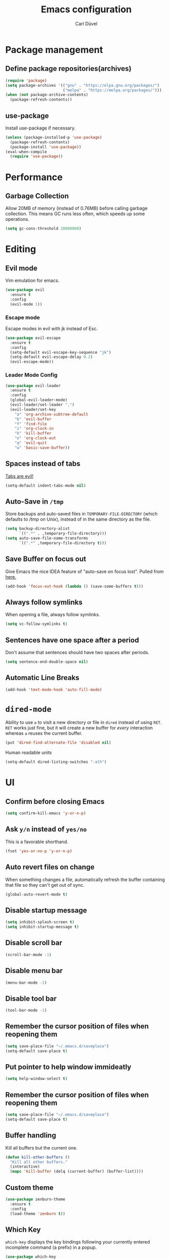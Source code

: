 #+TITLE: Emacs configuration
#+AUTHOR: Carl Düvel
#+EMAIL: c.a.duevel@gmail.com 

* Package management
** Define package repositories(archives)

#+BEGIN_SRC emacs-lisp
(require 'package)
(setq package-archives '(("gnu" . "https://elpa.gnu.org/packages/")
                         ("melpa" . "https://melpa.org/packages/")))
(when (not package-archive-contents)
  (package-refresh-contents))
#+END_SRC
** use-package
Install use-package if necessary.
#+BEGIN_SRC emacs-lisp
(unless (package-installed-p 'use-package)
  (package-refresh-contents)
  (package-install 'use-package))
(eval-when-compile
  (require 'use-package))
#+END_SRC 
* Performance
** Garbage Collection
   
Allow 20MB of memory (instead of 0.76MB) before calling garbage
collection. This means GC runs less often, which speeds up some
operations.

#+BEGIN_SRC emacs-lisp
  (setq gc-cons-threshold 20000000)
#+END_SRC
* Editing

** Evil mode
Vim emulation for emacs.
#+BEGIN_SRC emacs-lisp
(use-package evil
  :ensure t
  :config
  (evil-mode 1))
#+END_SRC
*** Escape mode
Escape modes in evil with jk instead of Esc.
#+BEGIN_SRC emacs-lisp
(use-package evil-escape
  :ensure t
  :config
  (setq-default evil-escape-key-sequence "jk")
  (setq-default evil-escape-delay 0.2)
  (evil-escape-mode))
#+END_SRC

*** Leader Mode Config
#+BEGIN_SRC emacs-lisp
(use-package evil-leader
  :ensure t
  :config
  (global-evil-leader-mode)
  (evil-leader/set-leader ",")
  (evil-leader/set-key
    "a" 'org-archive-subtree-default
    "b" 'evil-buffer
    "f" 'find-file
    "i" 'org-clock-in
    "k" 'kill-buffer
    "o" 'org-clock-out
    "q" 'evil-quit
    "w" 'basic-save-buffer))
#+END_SRC
** Spaces instead of tabs
[[https://www.emacswiki.org/emacs/TabsAreEvil][Tabs are evil!]]
#+begin_src emacs-lisp
(setq-default indent-tabs-mode nil)
#+end_src

** Auto-Save in =/tmp=

Store backups and auto-saved files in =TEMPORARY-FILE-DIRECTORY= (which
defaults to /tmp on Unix), instead of in the same directory as the
file.

#+BEGIN_SRC emacs-lisp
  (setq backup-directory-alist
        `((".*" . ,temporary-file-directory)))
  (setq auto-save-file-name-transforms
        `((".*" ,temporary-file-directory t)))
#+END_SRC

** Save Buffer on focus out
Give Emacs the nice IDEA feature of "auto-save on focus lost".
Pulled from [[https://emacsredux.com/blog/2014/03/22/a-peek-at-emacs-24-dot-4-focus-hooks/][here.]]
#+BEGIN_SRC emacs-lisp
(add-hook 'focus-out-hook (lambda () (save-some-buffers t)))
#+END_SRC
** Always follow symlinks
   When opening a file, always follow symlinks.

#+BEGIN_SRC emacs-lisp
  (setq vc-follow-symlinks t)
#+END_SRC

** Sentences have one space after a period
Don't assume that sentences should have two spaces after
periods.

#+BEGIN_SRC emacs-lisp
  (setq sentence-end-double-space nil)
#+END_SRC
** Automatic Line Breaks
#+BEGIN_SRC emacs-lisp
  (add-hook 'text-mode-hook 'auto-fill-mode)
#+END_SRC

* =dired-mode=

Ability to use =a= to visit a new directory or file in =dired= instead
of using =RET=. =RET= works just fine, but it will create a new buffer
for /every/ interaction whereas =a= reuses the current buffer.

#+BEGIN_SRC emacs-lisp
  (put 'dired-find-alternate-file 'disabled nil)
#+END_SRC

Human readable units

#+BEGIN_SRC emacs-lisp
  (setq-default dired-listing-switches "-alh")
#+END_SRC
* UI

** Confirm before closing Emacs
#+BEGIN_SRC emacs-lisp
  (setq confirm-kill-emacs 'y-or-n-p)
#+END_SRC

** Ask =y/n= instead of =yes/no=
   This is a favorable shorthand.
#+BEGIN_SRC emacs-lisp
  (fset 'yes-or-no-p 'y-or-n-p)
#+END_SRC
** Auto revert files on change
When something changes a file, automatically refresh the
buffer containing that file so they can't get out of sync.

#+BEGIN_SRC emacs-lisp
(global-auto-revert-mode t)
#+END_SRC
** Disable startup message

#+BEGIN_SRC emacs-lisp
  (setq inhibit-splash-screen t)
  (setq inhibit-startup-message t)
#+END_SRC

** Disable scroll bar
#+BEGIN_SRC emacs-lisp
(scroll-bar-mode -1)
#+END_SRC

** Disable menu bar
#+BEGIN_SRC emacs-lisp
(menu-bar-mode -1)
#+END_SRC

** Disable tool bar
#+BEGIN_SRC emacs-lisp
(tool-bar-mode -1)
#+END_SRC

** Remember the cursor position of files when reopening them

#+BEGIN_SRC emacs-lisp
  (setq save-place-file "~/.emacs.d/saveplace")
  (setq-default save-place t)
#+END_SRC

** Put pointer to help window immideatly
#+BEGIN_SRC emacs-lisp
(setq help-window-select t)
#+END_SRC
** Remember the cursor position of files when reopening them

#+BEGIN_SRC emacs-lisp
  (setq save-place-file "~/.emacs.d/saveplace")
  (setq-default save-place t)
#+END_SRC

** Buffer handling
Kill all buffers but the current one.
#+BEGIN_SRC emacs-lisp
  (defun kill-other-buffers ()
    "Kill all other buffers."
    (interactive)
    (mapc 'kill-buffer (delq (current-buffer) (buffer-list))))
#+END_SRC

** Custom theme
#+BEGIN_SRC emacs-lisp
(use-package zenburn-theme
  :ensure t
  :config
  (load-theme 'zenburn t))
#+END_SRC

** Which Key
  =which-key= displays the key bindings following your currently entered incomplete command (a prefix) in a popup.
#+BEGIN_SRC emacs-lisp
(use-package which-key
  :ensure t
  :config
  (which-key-mode))
#+END_SRC

* Org-mode
** Exports
Exports to markdown are useful.
#+BEGIN_SRC emacs-lisp
(require 'ox-md)
#+END_SRC
** Display preferences

Show an outline of pretty bullets instead of a list of asterisks.
#+BEGIN_SRC emacs-lisp
(use-package org-bullets
  :ensure t
  :config
  (add-hook 'org-mode-hook 'org-bullets-mode))
#+END_SRC

Show a little downward-pointing arrow instead of the usual ellipsis
(=...=) that org displays when there's stuff under a header.

#+BEGIN_SRC emacs-lisp
  (setq org-ellipsis "⤵")
#+END_SRC

When editing org-files with source-blocks, we want the source blocks to be themed as they would in their native mode.

#+BEGIN_SRC emacs-lisp
(setq org-src-fontify-natively t
    org-src-tab-acts-natively t
    org-confirm-babel-evaluate nil
    org-edit-src-content-indentation 0)
#+END_SRC

** Key bindings 

#+BEGIN_SRC emacs-lisp
(global-set-key (kbd "C-c a") 'org-agenda)
(global-set-key "\C-cl" 'org-store-link)
#+END_SRC

** GTD
#+BEGIN_SRC emacs-lisp
(require 'org)
(setq gtd-dir "~/Dropbox/org/gtd/")
(setq inbox-file (concat gtd-dir "inbox.org"))
(setq gtd-file (concat gtd-dir "gtd.org"))
(setq tickler-file (concat gtd-dir "tickler.org"))
(setq gcal-file (concat gtd-dir "gcal.org"))
(setq org-agenda-files (list
                         inbox-file
                         gtd-file
                         gcal-file
                         tickler-file))


(setq org-todo-keywords
            '((sequence "TODO" "|" "DONE")
              (sequence "PROJECT" "AGENDA" "|" "MINUTES")
              (sequence "WAITING" "|" "PROGRESS")))


(setq org-refile-targets '((org-agenda-files :maxlevel . 3)))
(setq org-refile-use-outline-path 'file)

(setq org-agenda-custom-commands 
         '(("h" "@home" tags-todo "@home")
         ("c" "@computer" tags-todo "@computer")
         ("H" "+hasi" tags-todo "+hasi")
         ("p" "@phone" tags-todo "@phone")
         ("b" "@BO" tags-todo "@BO")))                           

(add-hook 'org-mode-hook 'org-indent-mode)

#+END_SRC
Org Capture Templates are explained [[http://orgmode.org/manual/Capture-templates.html][here]] and Org Template expansion
[[http://orgmode.org/manual/Template-expansion.html#Template-expansion][here.]] There is also a  need to load org-protocol to get the
[[https://github.com/sprig/org-capture-extension][org-capture-extension]] going.

#+BEGIN_SRC emacs-lisp
(setq org-default-notes-file  inbox-file)
(define-key global-map "\C-cc" 'org-capture)

(require 'org-protocol)


(setq org-capture-templates '(("a" "Appointment" entry (file gcal-file)
                               "* %?\n\n%^T\n\n:PROPERTIES:\n\n:END:\n\n")
                              ("t" "Todo [inbox]" entry
                               (file+headline  inbox-file "Tasks")"* TODO %i%?")
                              ("p" "Protocol" entry
                               (file+headline inbox-file "Inbox")
                               "* %^{Title}\nSource: %u, %c\n #+BEGIN_QUOTE\n%i\n#+END_QUOTE\n\n\n%?")
                              ("L" "Protocol Link" entry
                               (file+headline inbox-file "Inbox")
                               "* %? [[%:link][%:description]] \nCaptured on: %U")
                              ("T" "Tickler" entry
                               (file+headline tickler-file "Tickler")
                               "* %i%? \n %U")))

#+END_SRC
Shortcut to get some overview of the work for today.
#+BEGIN_SRC emacs-lisp
(defun gtd()
    "Open main gtd file and start 'org-agenda' for today."
    (interactive)
    (find-file gtd-file)
    (org-agenda-list)
    (org-agenda-day-view)
    (shrink-window-if-larger-than-buffer)
    (other-window 1))
#+END_SRC

** org-gcal
#+BEGIN_SRC emacs-lisp
(require 'netrc)

(defun get-authinfo (host port)
  (let* ((netrc (netrc-parse (expand-file-name "~/.authinfo")))
         (hostentry (netrc-machine netrc host port port)))
    (when hostentry (netrc-get hostentry "password"))))

(use-package org-gcal
  :ensure t
  :config
  (setq org-gcal-client-id "670360079766-1u8vf6j1r5qmkg98f2imeje3mogql24f.apps.googleusercontent.com"
        org-gcal-client-secret (get-authinfo "gcal.api" "9999")
        org-gcal-file-alist '(("c.a.duevel@gmail.com" .  "~/Dropbox/org/gtd/gcal.org"))))
(add-hook 'org-agenda-mode-hook (lambda () (org-gcal-sync) ))
(add-hook 'org-capture-after-finalize-hook (lambda () (org-gcal-sync) ))
#+END_SRC
* ido completion engine
=ido= stands for /interactivly DO things/ so it means autocompletion
for many functions like find-file or switch-buffer.
#+BEGIN_SRC emacs-lisp
  (ido-mode t)
  (ido-everywhere t)
  (setq ido-enable-flex-matching t)
#+END_SRC

* Writing prose
** Spotting bad style in english texts
[[https://github.com/bnbeckwith/writegood-mode][writegood-mode]] is a minor mode that finds common style problems.
#+begin_src emacs-lisp
(use-package writegood-mode 
  :ensure t)
#+end_src
** Flyspell
Order corrections by likeliness, not by the default of alphabetical
ordering.
#+BEGIN_SRC emacs-lisp
(setq flyspell-sort-corrections nil)
#+END_SRC

Do not print messages for every word (when checking the entire
buffer). This is a major performance gain.
#+BEGIN_SRC emacs-lisp
(setq flyspell-issue-message-flag nil)
#+END_SRC

Switch between German and English dictionaries.
Those were installed with ~apt install ingerman iamerican-large~

#+BEGIN_SRC emacs-lisp
  (defun flyspell-switch-dictionary()
    "Switch between German and English dictionaries"
    (interactive)
    (let* ((dic ispell-current-dictionary)
           (change (if (string= dic "deutsch") "english" "deutsch")))
      (ispell-change-dictionary change)
      (message "Dictionary switched from %s to %s" dic change)))
#+END_SRC

Switch on flyspell automatically in some major modes.
#+BEGIN_SRC emacs-lisp
  (add-hook 'text-mode-hook 'flyspell-mode)
  (add-hook 'org-mode-hook 'flyspell-mode)
#+END_SRC

Skip source code in org mode documents.

#+BEGIN_SRC emacs-lisp
(add-to-list 'ispell-skip-region-alist '("^#+BEGIN_SRC" . "^#+END_SRC"))
#+END_SRC

** LaTeX
Auctex manual recommends these settings:
#+BEGIN_SRC emacs-lisp
(use-package tex
  :defer t
  :ensure auctex
  :config
  (setq TeX-auto-save t)
  (setq TeX-parse-self t))
#+END_SRC
** Thesaurus
A thesaurus is provided by the ~synosaurus~ package.
The default backend is wordnet, an offline English thesaurus.
We also install the popup library to have the options presented this
way.
#+BEGIN_SRC emacs-lisp
(use-package popup :ensure t)
(use-package synosaurus
  :ensure t
  :config 
  (setq synosaurus-choose-method 'popup))
#+END_SRC
The default keybinding of ~synosaurus~ clashes with org-mode.
#+BEGIN_SRC emacs-lisp
(evil-leader/set-key "t" 'synosaurus-choose-and-replace)
#+END_SRC

* Programming
** Docker
#+begin_src emacs-lisp
(use-package dockerfile-mode :ensure t)
(use-package docker-compose-mode :ensure t)
#+end_src
*** Highlight matching parenthesis
#+BEGIN_SRC emacs-lisp
  (show-paren-mode t)
#+END_SRC

** Git

Magit is an interface to the version control system Git.

*** Configuration

Create shortcut for =Magit=.

#+BEGIN_SRC emacs-lisp
(use-package magit
  :ensure t
  :config
  (global-set-key (kbd "C-x g") 'magit-status))
#+END_SRC

**** Start the commit buffer in evil normal mode

#+BEGIN_SRC emacs-lisp
(add-hook 'with-editor-mode-hook 'evil-normal-state)
#+END_SRC

** Syntax checking
http://www.flycheck.org/

Enable global on the fly syntax checking through =flycheck=.

#+BEGIN_SRC emacs-lisp
(use-package flycheck
  :ensure t
  :init (global-flycheck-mode))
#+END_SRC

** projectile
:LOGBOOK:
CLOCK: [2019-02-19 Di 13:24]
:END:
https://github.com/bbatsov/projectile
Projectile is a project interaction library.
#+BEGIN_SRC emacs-lisp
(use-package projectile
:ensure t
:config
  (projectile-mode +1)
  (define-key projectile-mode-map (kbd "s-p") 'projectile-command-map)
  (define-key projectile-mode-map (kbd "C-c p") 'projectile-command-map))
#+END_SRC

Use ag to search quickly.

#+begin_src emacs-lisp
(use-package ag
  :ensure t)
#+end_src

** Set $MANPATH, $PATH and exec-path from shell even when started from GUI helpers like =dmenu= or =Spotlight=
#+BEGIN_SRC emacs-lisp
(use-package exec-path-from-shell
  :ensure t
  :config
  (exec-path-from-shell-initialize))
#+END_SRC
* Misc
** Browser support
Atomic chrome supports the Firefox extension [[https://addons.mozilla.org/de/firefox/addon/ghosttext/][Ghost Text]] and the Chrome
extension [[https://chrome.google.com/webstore/detail/atomic-chrome/][Atomic Chrome]] which let you edit textareas in your browser
with your favorite editor.
#+BEGIN_SRC emacs-lisp
(use-package atomic-chrome
  :ensure t
  :config
  (atomic-chrome-start-server)
  (setq atomic-chrome-buffer-open-style 'frame))
#+END_SRC
** Custom-File
Keep the configuration clean aka no customization.
#+BEGIN_SRC emacs-lisp
(setq custom-file "/dev/null")
#+END_SRC
